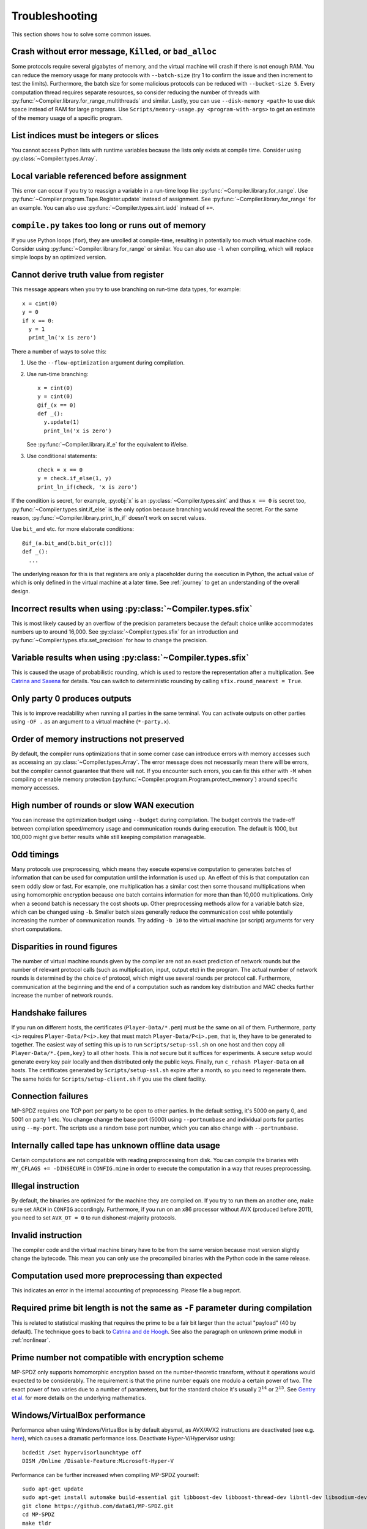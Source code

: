 .. _troubleshooting:

Troubleshooting
---------------

This section shows how to solve some common issues.


Crash without error message, ``Killed``, or ``bad_alloc``
~~~~~~~~~~~~~~~~~~~~~~~~~~~~~~~~~~~~~~~~~~~~~~~~~~~~~~~~~

Some protocols require several gigabytes of memory, and the virtual
machine will crash if there is not enough RAM. You can reduce the
memory usage for many protocols with ``--batch-size`` (try 1 to
confirm the issue and then increment to test the limits). Furthermore,
the batch size for some malicious protocols can be reduced with
``--bucket-size 5``. Every computation thread requires
separate resources, so consider reducing the number of threads with
:py:func:`~Compiler.library.for_range_multithreads` and similar.
Lastly, you can use ``--disk-memory <path>`` to use disk space instead
of RAM for large programs.
Use ``Scripts/memory-usage.py <program-with-args>`` to get an estimate
of the memory usage of a specific program.


List indices must be integers or slices
~~~~~~~~~~~~~~~~~~~~~~~~~~~~~~~~~~~~~~~

You cannot access Python lists with runtime variables because the
lists only exists at compile time. Consider using
:py:class:`~Compiler.types.Array`.


Local variable referenced before assignment
~~~~~~~~~~~~~~~~~~~~~~~~~~~~~~~~~~~~~~~~~~~

This error can occur if you try to reassign a variable in a run-time
loop like :py:func:`~Compiler.library.for_range`. Use
:py:func:`~Compiler.program.Tape.Register.update` instead of assignment. See
:py:func:`~Compiler.library.for_range` for an example.
You can also use :py:func:`~Compiler.types.sint.iadd` instead of ``+=``.


``compile.py`` takes too long or runs out of memory
~~~~~~~~~~~~~~~~~~~~~~~~~~~~~~~~~~~~~~~~~~~~~~~~~~~

If you use Python loops (``for``), they are unrolled at compile-time,
resulting in potentially too much virtual machine code. Consider using
:py:func:`~Compiler.library.for_range` or similar. You can also use
``-l`` when compiling, which will replace simple loops by an optimized
version.


Cannot derive truth value from register
~~~~~~~~~~~~~~~~~~~~~~~~~~~~~~~~~~~~~~~

This message appears when you try to use branching on run-time data
types, for example::

  x = cint(0)
  y = 0
  if x == 0:
    y = 1
    print_ln('x is zero')

There a number of ways to solve this:

1. Use the ``--flow-optimization`` argument during compilation.
2. Use run-time branching::

     x = cint(0)
     y = cint(0)
     @if_(x == 0)
     def _():
       y.update(1)
       print_ln('x is zero')

   See :py:func:`~Compiler.library.if_e` for the equivalent to
   if/else.
3. Use conditional statements::

     check = x == 0
     y = check.if_else(1, y)
     print_ln_if(check, 'x is zero')

If the condition is secret, for example, :py:obj:`x` is an
:py:class:`~Compiler.types.sint` and thus ``x == 0`` is secret too,
:py:func:`~Compiler.types.sint.if_else` is the only option because
branching would reveal the secret. For the same reason,
:py:func:`~Compiler.library.print_ln_if` doesn't work on secret values.

Use ``bit_and`` etc. for more elaborate conditions::

  @if_(a.bit_and(b.bit_or(c)))
  def _():
    ...

The underlying reason for this is that registers are only a
placeholder during the execution in Python, the actual value of which
is only defined in the virtual machine at a later time. See
:ref:`journey` to get an understanding of the overall design.


Incorrect results when using :py:class:`~Compiler.types.sfix`
~~~~~~~~~~~~~~~~~~~~~~~~~~~~~~~~~~~~~~~~~~~~~~~~~~~~~~~~~~~~~

This is most likely caused by an overflow of the precision
parameters because the default choice unlike accommodates numbers up
to around 16,000. See :py:class:`~Compiler.types.sfix` for an
introduction and :py:func:`~Compiler.types.sfix.set_precision` for how
to change the precision.


Variable results when using :py:class:`~Compiler.types.sfix`
~~~~~~~~~~~~~~~~~~~~~~~~~~~~~~~~~~~~~~~~~~~~~~~~~~~~~~~~~~~~

This is caused the usage of probabilistic rounding, which is used to
restore the representation after a multiplication. See `Catrina and Saxena
<https://www.ifca.ai/pub/fc10/31_47.pdf>`_ for details. You can switch
to deterministic rounding by calling ``sfix.round_nearest = True``.


Only party 0 produces outputs
~~~~~~~~~~~~~~~~~~~~~~~~~~~~~

This is to improve readability when running all parties in the same
terminal. You can activate outputs on other parties using ``-OF .`` as
an argument to a virtual machine (``*-party.x``).


Order of memory instructions not preserved
~~~~~~~~~~~~~~~~~~~~~~~~~~~~~~~~~~~~~~~~~~

By default, the compiler runs optimizations that in some corner case
can introduce errors with memory accesses such as accessing an
:py:class:`~Compiler.types.Array`. The error message does not
necessarily mean there will be errors, but the compiler cannot
guarantee that there will not. If you encounter such errors, you
can fix this either with ``-M`` when compiling or enable memory
protection (:py:func:`~Compiler.program.Program.protect_memory`)
around specific memory accesses.


High number of rounds or slow WAN execution
~~~~~~~~~~~~~~~~~~~~~~~~~~~~~~~~~~~~~~~~~~~

You can increase the optimization budget using ``--budget`` during
compilation. The budget controls the trade-off between compilation
speed/memory usage and communication rounds during execution. The
default is 1000, but 100,000 might give better results while still
keeping compilation manageable.


Odd timings
~~~~~~~~~~~

Many protocols use preprocessing, which means they execute expensive
computation to generates batches of information that can be used for
computation until the information is used up. An effect of this is
that computation can seem oddly slow or fast. For example, one
multiplication has a similar cost then some thousand multiplications
when using homomorphic encryption because one batch contains
information for more than than 10,000 multiplications. Only when a
second batch is necessary the cost shoots up. Other preprocessing
methods allow for a variable batch size, which can be changed using
``-b``. Smaller batch sizes generally reduce the communication cost
while potentially increasing the number of communication rounds. Try
adding ``-b 10`` to the virtual machine (or script) arguments for very
short computations.


Disparities in round figures
~~~~~~~~~~~~~~~~~~~~~~~~~~~~

The number of virtual machine rounds given by the compiler are not an
exact prediction of network rounds but the number of relevant protocol
calls (such as multiplication, input, output etc) in the program. The
actual number of network rounds is determined by the choice of
protocol, which might use several rounds per protocol
call. Furthermore, communication at the beginning and the end of a
computation such as random key distribution and MAC checks further
increase the number of network rounds.


Handshake failures
~~~~~~~~~~~~~~~~~~

If you run on different hosts, the certificates
(``Player-Data/*.pem``) must be the same on all of them. Furthermore,
party ``<i>`` requires ``Player-Data/P<i>.key`` that must match
``Player-Data/P<i>.pem``, that is, they have to be generated to
together.  The easiest way of setting this up is to run
``Scripts/setup-ssl.sh`` on one host and then copy all
``Player-Data/*.{pem,key}`` to all other hosts. This is *not* secure
but it suffices for experiments. A secure setup would generate every
key pair locally and then distributed only the public keys.  Finally,
run ``c_rehash Player-Data`` on all hosts. The certificates generated
by ``Scripts/setup-ssl.sh`` expire after a month, so you need to
regenerate them. The same holds for ``Scripts/setup-client.sh`` if you
use the client facility.


Connection failures
~~~~~~~~~~~~~~~~~~~

MP-SPDZ requires one TCP port per party to be open to other
parties. In the default setting, it's 5000 on party 0, and
5001 on party 1 etc. You change change the base port (5000) using
``--portnumbase`` and individual ports for parties using
``--my-port``. The scripts use a random base port number, which you
can also change with ``--portnumbase``.


Internally called tape has unknown offline data usage
~~~~~~~~~~~~~~~~~~~~~~~~~~~~~~~~~~~~~~~~~~~~~~~~~~~~~

Certain computations are not compatible with reading preprocessing
from disk. You can compile the binaries with ``MY_CFLAGS +=
-DINSECURE`` in ``CONFIG.mine`` in order to execute the computation in
a way that reuses preprocessing.


Illegal instruction
~~~~~~~~~~~~~~~~~~~

By default, the binaries are optimized for the machine they are
compiled on. If you try to run them an another one, make sure set
``ARCH`` in ``CONFIG`` accordingly. Furthermore, if you run on an x86
processor without AVX (produced before 2011), you need to set
``AVX_OT = 0`` to run dishonest-majority protocols.


Invalid instruction
~~~~~~~~~~~~~~~~~~~

The compiler code and the virtual machine binary have to be from the
same version because most version slightly change the bytecode. This
mean you can only use the precompiled binaries with the Python code in
the same release.


Computation used more preprocessing than expected
~~~~~~~~~~~~~~~~~~~~~~~~~~~~~~~~~~~~~~~~~~~~~~~~~

This indicates an error in the internal accounting of
preprocessing. Please file a bug report.


Required prime bit length is not the same as ``-F`` parameter during compilation
~~~~~~~~~~~~~~~~~~~~~~~~~~~~~~~~~~~~~~~~~~~~~~~~~~~~~~~~~~~~~~~~~~~~~~~~~~~~~~~~

This is related to statistical masking that requires the prime to be a
fair bit larger than the actual "payload" (40 by default).
The technique goes to back
to `Catrina and de Hoogh
<https://www.researchgate.net/profile/Sebastiaan-Hoogh/publication/225092133_Improved_Primitives_for_Secure_Multiparty_Integer_Computation/links/0c960533585ad99868000000/Improved-Primitives-for-Secure-Multiparty-Integer-Computation.pdf>`_.
See also the paragraph on unknown prime moduli in :ref:`nonlinear`.


Prime number not compatible with encryption scheme
~~~~~~~~~~~~~~~~~~~~~~~~~~~~~~~~~~~~~~~~~~~~~~~~~~

MP-SPDZ only supports homomorphic encryption based on the
number-theoretic transform, without it operations would expected to be
considerably. The requirement is that the prime number equals one
modulo a certain power of two. The exact power of two varies due to a
number of parameters, but for the standard choice it's usually
:math:`2^{14}` or :math:`2^{15}`. See `Gentry et
al. <https://eprint.iacr.org/2012/099>`_ for more details on the
underlying mathematics.


Windows/VirtualBox performance
~~~~~~~~~~~~~~~~~~~~~~~~~~~~~~

Performance when using Windows/VirtualBox is by default abysmal, as
AVX/AVX2 instructions are deactivated (see e.g.
`here <https://stackoverflow.com/questions/65780506/how-to-enable-avx-avx2-in-virtualbox-6-1-16-with-ubuntu-20-04-64bit>`_),
which causes a dramatic performance loss. Deactivate Hyper-V/Hypervisor
using::

  bcdedit /set hypervisorlaunchtype off
  DISM /Online /Disable-Feature:Microsoft-Hyper-V


Performance can be further increased when compiling MP-SPDZ yourself:
::

 sudo apt-get update
 sudo apt-get install automake build-essential git libboost-dev libboost-thread-dev libntl-dev libsodium-dev libssl-dev libtool m4 python3 texinfo yasm
 git clone https://github.com/data61/MP-SPDZ.git
 cd MP-SPDZ
 make tldr

See also `this issue <https://github.com/data61/MP-SPDZ/issues/557>`_ for a discussion.


``mac_fail``
~~~~~~~~~~~~

This is a catch-all failure in protocols with malicious protocols that
can be caused by something being wrong at any level. Please file a bug
report with the specifics of your case.


Debugging errors in a virtual machine
~~~~~~~~~~~~~~~~~~~~~~~~~~~~~~~~~~~~~

Unlike Python or Java, C++ gives limited information when something
goes wrong. On Linux, the `GNU Debugger (GDB)
<https://en.wikipedia.org/wiki/GNU_Debugger>`_ aims to mitigate this
by providing more introspection into where exactly something went
wrong. MP-SPDZ comes with a few scripts that facilitate its
use. First, you need to make sure gdb and `screen
<https://en.wikipedia.org/wiki/GNU_Screen>`_ are installed. On Ubuntu,
you can run the following::

  sudo apt-get install gdb screen

You can then run the following script call::

  prefix=gdb_screen Scripts/<protocol>.sh ... -o throw_exceptions

This runs every party in the background using the screen utility. You
can get a party to the foreground using::

  screen -r :<partyno>

This will show the relevant running inside GDB. You can use the
sequence "Ctrl-a d" to return to your usual terminal.

If running the different parties separately, you can also use::

  . Scripts/run-common.sh
  gdb_front ./<protocol>-party.x ... -o throw_exceptions

If the virtual machine aborts due to an error, GDB will indicate where
in the code this happened. For example, deactivating all range checks
on memory accesses and then running an illegal memory access triggers
a segfault and the following output::

  Thread 13 "shamir-party.x" received signal SIGSEGV, Segmentation fault.
  [Switching to Thread 0x7fffdffff640 (LWP 246396)]
  0x0000000000434c57 in MemoryPart<ShamirShare<gfp_<0, 2> > >::indirect_read<StackedVector<Integer> > (this=<optimised out>, inst=..., regs=..., indices=...) at ./Processor/Memory.hpp:26
  26            *dest++ = data[it->get()];

Entering ``bt`` (for backtrace) gives even more information as to
where the error happened::

  (gdb) bt
  #0  0x0000000000434c57 in MemoryPart<ShamirShare<gfp_<0, 2> > >::indirect_read<StackedVector<Integer> > (this=<optimised out>, inst=..., regs=..., indices=...) at ./Processor/Memory.hpp:26
  #1  Program::execute<ShamirShare<gfp_<0, 2> >, ShamirShare<gf2n_long> > (this=0x620cc0, Proc=...) at ./Processor/Instruction.hpp:1486
  #2  0x0000000000428fd1 in thread_info<ShamirShare<gfp_<0, 2> >, ShamirShare<gf2n_long> >::Sub_Main_Func (this=<optimised out>, this@entry=0x656900) at ./Processor/Online-Thread.hpp:280
  #3  0x0000000000426e45 in thread_info<ShamirShare<gfp_<0, 2> >, ShamirShare<gf2n_long> >::Main_Func_With_Purge (this=0x656900) at ./Processor/Online-Thread.hpp:431
  #4  thread_info<ShamirShare<gfp_<0, 2> >, ShamirShare<gf2n_long> >::Main_Func (ptr=0x656900) at ./Processor/Online-Thread.hpp:410
  #5  0x00007ffff6bbaac3 in start_thread (arg=<optimised out>) at ./nptl/pthread_create.c:442
  #6  0x00007ffff6c4c850 in clone3 () at ../sysdeps/unix/sysv/linux/x86_64/clone3.S:81

This information can be very useful to find the error and fix bugs, so
make sure to include it in GitHub issues etc.
